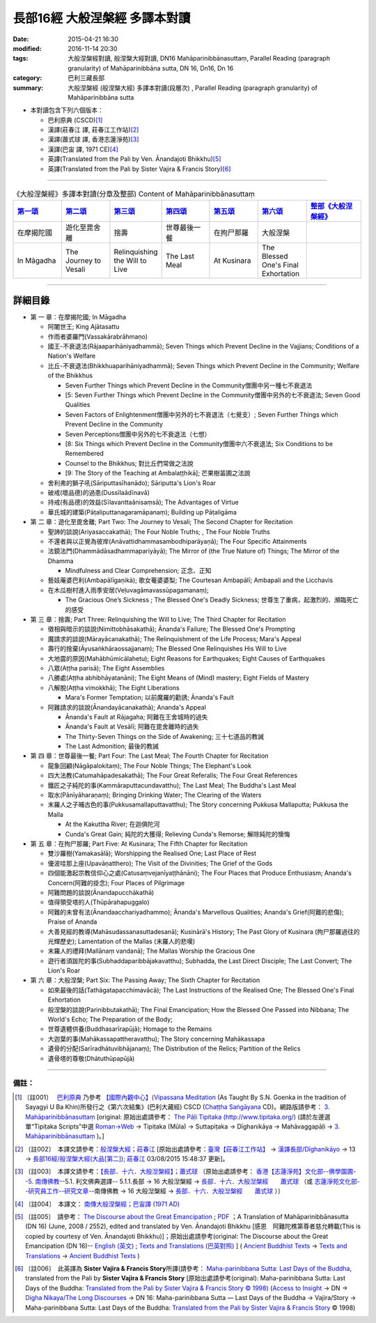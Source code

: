 長部16經 大般涅槃經 多譯本對讀
##############################

:date: 2015-04-21 16:30
:modified: 2016-11-14 20:30
:tags: 大般涅槃經對讀, 般涅槃大經對讀, DN16 Mahāparinibbānasuttaṃ, Parallel Reading (paragraph granularity) of Mahāparinibbāna sutta, DN 16, Dn16, Dn 16
:category: 巴利三藏長部
:summary: 大般涅槃經 (般涅槃大經) 多譯本對讀(段層次) , Parallel Reading (paragraph granularity) of Mahāparinibbāna sutta

- 本對讀包含下列六個版本：

  - 巴利原典 (CSCD)\ [1]_ \ 

  - 漢譯(莊春江 譯, 莊春江工作站)\ [2]_ \ 

  - 漢譯(蕭式球 譯, 香港志蓮淨苑)\ [3]_ \ 

  - 漢譯(巴宙 譯, 1971 CE)\ [4]_ \ 

  - 英譯(Translated from the Pali by Ven. Ānandajoti Bhikkhu)\ [5]_ \ 

  - 英譯(Translated from the Pali by Sister Vajira & Francis Story)\ [6]_ 

----------------------------------------

.. list-table:: 《大般涅槃經》多譯本對讀(分章及整部) Content of Mahāparinibbānasuttaṃ
   :widths: 14 14 14 14 14 14 16 
   :header-rows: 1

   * - `第一頌 <{filename}contrast-reading-chap1%zh.rst>`__
     - `第二頌 <{filename}contrast-reading-chap2%zh.rst>`__
     - `第三頌 <{filename}contrast-reading-chap3%zh.rst>`__
     - `第四頌 <{filename}contrast-reading-chap4%zh.rst>`__
     - `第五頌 <{filename}contrast-reading-chap5%zh.rst>`__
     - `第六頌 <{filename}contrast-reading-chap6%zh.rst>`__
     - `整部《大般涅槃經》 <{filename}contrast-reading-full-dn16%zh.rst>`__
   
   * - 在摩揭陀國
     - 遊化至毘舍離
     - 捨壽
     - 世尊最後一餐
     - 在拘尸那羅
     - 大般涅槃
     - 

   * - In Māgadha
     - The Journey to Vesali
     - Relinquishing the Will to Live
     - The Last Meal
     - At Kusinara
     - The Blessed One's Final Exhortation
     - 

---------------------------

詳細目錄
--------

- 第 一 章：在摩揭陀國; In Māgadha

  * 阿闍世王; King Ajātasattu

  * 作雨者婆羅門(Vassakārabrāhmaṇo)

  * 國王-不衰退法(Rājaaparihāniyadhammā); Seven Things which Prevent Decline in the Vajjians; Conditions of a Nation's Welfare

  * 比丘-不衰退法(Bhikkhuaparihāniyadhammā); Seven Things which Prevent Decline in the Community; Welfare of the Bhikkhus

    * Seven Further Things which Prevent Decline in the Community僧團中另一種七不衰退法

    * [5: Seven Further Things which Prevent Decline in the Community僧團中另外的七不衰退法; Seven Good Qualities

    * Seven Factors of Enlightenment僧團中另外的七不衰退法（七覺支）; Seven Further Things which Prevent Decline in the Community

    * Seven Perceptions僧團中另外的七不衰退法（七想）

    * [8: Six Things which Prevent Decline in the Community僧團中六不衰退法; Six Conditions to be Remembered

    * Counsel to the Bhikkhus; 對比丘們常做之法說

    * [9: The Story of the Teaching at Ambalaṭṭhikā]; 芒果樹苖圃之法說

  * 舍利弗的獅子吼(Sāriputtasīhanādo); Sāriputta's Lion's Roar

  * 破戒(壞品德)的過患(Dussīlaādīnavā) 

  * 持戒(有品德)的效益(Sīlavanttaānisaṃsā); The Advantages of Virtue

  * 華氏城的建築(Pāṭaliputtanagaramāpanaṃ); Building up Pāṭaligāma

- 第 二 章：遊化至毘舍離; Part Two: The Journey to Vesali; The Second Chapter for Recitation

  * 聖諦的談說(Ariyasaccakathā); The Four Noble Truths; , The Four Noble Truths

  * 不還者與以正覺為彼岸(Anāvattidhammasambodhiparāyaṇā); The Four Specific Attainments

  * 法鏡法門(Dhammādāsadhammapariyāyā); The Mirror of (the True Nature of) Things; The Mirror of the Dhamma

    * Mindfulness and Clear Comprehension; 正念、正知

  * 藝妓蓭婆巴利(Ambapālīgaṇikā); 歌女菴婆婆梨; The Courtesan Ambapālī; Ambapali and the Licchavis

  * 在木瓜樹村進入雨季安居(Veḷuvagāmavassūpagamanaṃ); 

    * The Gracious One’s Sickness ; The Blessed One's Deadly Sickness; 世尊生了重病，起激烈的、瀕臨死亡的感受

- 第 三 章：捨壽; Part Three: Relinquishing the Will to Live; The Third Chapter for Recitation

  * 徵相與暗示的談說(Nimittobhāsakathā); Ānanda's Failure; The Blessed One's Prompting

  * 魔請求的談說(Mārayācanakathā); The Relinquishment of the Life Process; Mara's Appeal

  * 壽行的捨棄(Āyusaṅkhāraossajjanaṃ); The Blessed One Relinquishes His Will to Live

  * 大地震的原因(Mahābhūmicālahetu); Eight Reasons for Earthquakes; Eight Causes of Earthquakes

  * 八眾(Aṭṭha parisā); The Eight Assemblies

  * 八勝處(Aṭṭha abhibhāyatanāni); The Eight Means of (Mind) mastery; Eight Fields of Mastery

  * 八解脫(Aṭṭha vimokkhā); The Eight Liberations

    * Mara's Former Temptation; 以前魔羅的勸誘; Ānanda's Fault

  * 阿難請求的談說(Ānandayācanakathā); Ananda's Appeal

    * Ānanda's Fault at Rājagaha; 阿難在王舍城時的過失

    * Ānanda's Fault at Vesālī; 阿難在毘舍離時的過失

    * The Thirty-Seven Things on the Side of Awakening; 三十七道品的教誡

    * The Last Admonition; 最後的教誡

- 第 四 章：世尊最後一餐; Part Four: The Last Meal; The Fourth Chapter for Recitation

  * 龍象回顧(Nāgāpalokitaṃ); The Four Noble Things; The Elephant's Look

  * 四大法教(Catumahāpadesakathā); The Four Great Referalls; The Four Great References
  
  * 鐵匠之子純陀的事(Kammāraputtacundavatthu); The Last Meal; The Buddha's Last Meal

  * 取水(Pānīyāharaṇaṃ); Bringing Drinking Water; The Clearing of the Waters

  * 末羅人之子晡古色的事(Pukkusamallaputtavatthu); The Story concerning Pukkusa Mallaputta; Pukkusa the Malla

    * At the Kakuttha River; 在迦俱陀河
    
    * Cunda's Great Gain; 純陀的大獲得; Relieving Cunda's Remorse; 解除純陀的懊悔

- 第 五 章：在拘尸那羅; Part Five: At Kusinara; The Fifth Chapter for Recitation

  * 雙沙羅樹(Yamakasālā); Worshipping the Realised One; Last Place of Rest

  * 優波哇那上座(Upavāṇatthero); The Visit of the Divinities; The Grief of the Gods

  * 四個能激起宗教信仰心之處(Catusaṃvejanīyaṭṭhānāni); The Four Places that Produce Enthusiasm; Ananda's Concern(阿難的掛念); Four Places of Pilgrimage

  * 阿難問題的談說(Ānandapucchākathā)

  * 值得領受塔的人(Thūpārahapuggalo)

  * 阿難的未曾有法(Ānandaacchariyadhammo); Ānanda's Marvellous Qualities; Ananda's Grief(阿難的悲傷); Praise of Ananda

  * 大善見經的教導(Mahāsudassanasuttadesanā); Kusinārā's History;  The Past Glory of Kusinara (拘尸那羅過往的光輝歷史); Lamentation of the Mallas (末羅人的悲嘆)

  * 末羅人的禮拜(Mallānaṃ vandanā); The Mallas Worship the Gracious One

  * 遊行者須跋陀的事(Subhaddaparibbājakavatthu); Subhadda, the Last Direct Disciple; The Last Convert; The Lion's Roar

- 第 六 章：大般涅槃; Part Six: The Passing Away; The Sixth Chapter for Recitation

  * 如來最後的話(Tathāgatapacchimavācā); The Last Instructions of the Realised One; The Blessed One's Final Exhortation
  
  * 般涅槃的談說(Parinibbutakathā);  The Final Emancipation; How the Blessed One Passed into Nibbana; The World's Echo; The Preparation of the Body; 

  * 世尊遺體供養(Buddhasarīrapūjā); Homage to the Remains

  * 大迦葉的事(Mahākassapattheravatthu); The Story concerning Mahākassapa

  * 遺骨的分配(Sarīradhātuvibhājanaṃ); The Distribution of the Relics; Partition of the Relics

  * 遺骨塔的尊敬(Dhātuthūpapūjā)

--------------

備註：
^^^^^^^

.. [1] 〔註001〕　 `巴利原典 <{filename}dn16-cscd%zh.rst>`__  乃參考 `【國際內觀中心】(Vipassana Meditation <http://www.dhamma.org/>`_ (As Taught By S.N. Goenka in the tradition of Sayagyi U Ba Khin)所發行之《第六次結集》(巴利大藏經) CSCD (`Chaṭṭha Saṅgāyana <http://www.tipitaka.org/chattha>`__ CD)。網路版請參考： `3. Mahāparinibbānasuttaṃ <http://www.tipitaka.org/romn/cscd/s0102m.mul2.xml>`__ [original: 原始出處請參考： `The Pāḷi Tipitaka (http://www.tipitaka.org/) <http://www.tipitaka.org/>`__ (請於左邊選單“Tipiṭaka Scripts”中選 `Roman→Web <http://www.tipitaka.org/romn/>`__ → Tipiṭaka (Mūla) → Suttapiṭaka → Dīghanikāya → Mahāvaggapāḷi → `3. Mahāparinibbānasuttaṃ <http://www.tipitaka.org/romn/cscd/s0102m.mul2.xml>`__ )。]

.. [2] 〔註002〕　本譯文請參考：`般涅槃大經；莊春江 <{filename}dn16-chuangcj%zh.rst>`__ [原始出處請參考：`臺灣【莊春江工作站】 <http://agama.buddhason.org/index.htm>`__ → `漢譯長部/Dīghanikāyo <http://agama.buddhason.org/DN/index.htm>`__ → 13 → `長部16經/般涅槃大經(大品[第二]); 莊春江 <http://agama.buddhason.org/DN/DN16.htm>`__ 03/08/2015 15:48:37 更新]。

.. [3] 〔註003〕　本譯文請參考：`【長部．十六．大般湼槃經】；蕭式球 <{filename}dn16-siusk%zh.rst>`__ 〔原始出處請參考： `香港【志蓮淨苑】文化部--佛學園圃--5. 南傳佛教 <http://www.chilin.edu.hk/edu/report_section.asp?section_id=5>`__--5.1. 利文佛典選譯-- 5.1.1.長部 → 16 大般湼槃經 → `長部．十六．大般湼槃經　　蕭式球 <http://www.chilin.edu.hk/edu/report_section_detail.asp?section_id=59&id=359>`__ （或 `志蓮淨苑文化部--研究員工作--研究文章 <http://www.chilin.edu.hk/edu/work_paragraph.asp>`__--南傳佛教 → 16 大般湼槃經 → `長部．十六．大般湼槃經　　蕭式球 <http://www.chilin.edu.hk/edu/work_paragraph_detail.asp?id=359>`__ ）〕

.. [4] 〔註004〕　本譯文： `南傳大般涅槃經；巴宙譯 (1971 AD) <{filename}dn16-pachow-full%zh.rst>`__ 

.. [5] 〔註005〕　請參考： `The Discourse about the Great Emancipation <{filename}/extra/tipitaka/sutta/digha/aanandajoti/index-TheDiscourse_about_theGreatEmancipation.html>`__ ;  `PDF <{filename}/extra/tipitaka/sutta/digha/aanandajoti/dn16-anandajoti-Eng.pdf>`__ ；A Translation of Mahāparinibbānasutta (DN 16) (June, 2008 / 2552), edited and translated by Ven. Ānandajoti Bhikkhu [感恩　阿難陀樵第尊者慈允轉載(This is copied by courtesy of Ven. Ānandajoti Bhikkhu)]；原始出處請參考(original: The Discourse about the Great Emancipation (DN 16)-- `English (英文) <http://www.ancient-buddhist-texts.net/English-Texts/Great-Emancipation/index.htm>`__ ; `Texts and Translations (巴英對照) <http://www.ancient-buddhist-texts.net/Texts-and-Translations/Mahaparinibbanasuttam/index.htm>`__ ] ( `Ancient Buddhist Texts <http://www.ancient-buddhist-texts.net/>`__  →  `Texts and Translations <http://www.ancient-buddhist-texts.net/Texts-and-Translations/TT-index.htm>`__ → `Ancient Buddhist Texts <http://www.ancient-buddhist-texts.net/index.htm>`__ )

.. [6] 〔註006〕　此英譯為 **Sister Vajira & Francis Story**\ 所譯(請參考： `Maha-parinibbana Sutta: Last Days of the Buddha <{filename}dn16-vaji%zh.rst>`__, translated from the Pali by **Sister Vajira & Francis Story** [原始出處請參考(original): Maha-parinibbana Sutta: Last Days of the Buddha: `Translated from the Pali by Sister Vajira & Francis Story © 1998) <http://www.accesstoinsight.org/tipitaka/dn/dn.16.1-6.vaji.html>`__ (`Access to Insight <http://www.accesstoinsight.org/>`__ → DN → `Digha Nikaya/The Long Discourses <http://www.accesstoinsight.org/tipitaka/dn/index.html>`__ → DN 16: Maha-parinibbana Sutta — Last Days of the Buddha → Vajira/Story → Maha-parinibbana Sutta: Last Days of the Buddha: `Translated from the Pali by Sister Vajira & Francis Story <http://www.accesstoinsight.org/tipitaka/dn/dn.16.1-6.vaji.html>`__ © 1998)

.. 
  11.14 add: dn16-vaji%zh.rst, dn16-cscd%zh.rst, dn16-chuangcj%zh.rst, 
        dn16-siusk%zh.rst (dn.16.1-6.vaji.html) for footnote; ver. memo; 
        rev.  各頌細目 & old: `The Discourse about the Great Emancipation (DN 16) <http://www.dhammatalks.net/ancient_buddhist_texts/Texts-and-ranslations/Mahaparinibbanasuttam/index.htm>`__ ( `Dhamma Talks <http://www.dhammatalks.net/>`__ (((((0))))) Attaining PEACE with KNOWING & SEEING a Handful of Leaves)]
  11.02 simplify onto footnote        
  10-27 rev.: dn16-pachow-full%zh.rst
  06.01 remove (巴利系佛教史綱　第六章　聖典　二　摘錄) to template-- (theme/templates/layout/co… 
  05.18 delete link of pdf for itself and add {filename} for some files
  05.12 rev. correct linking of 巴利系佛教史綱　第六章　聖典　二　摘錄
  2016-04-01 舊文移植：長部16經 大般涅槃經 多譯本對讀
  ------
  05.31 rev. correct linking of 巴利系佛教史綱　第六章　聖典　二　摘錄
  created from 03.18 2015